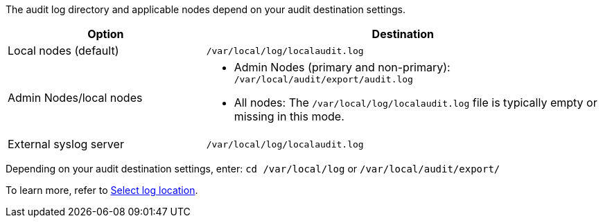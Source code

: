 The audit log directory and applicable nodes depend on your audit destination settings.  

[cols="1a,2a" options="header"]
|===
| Option
| Destination

| Local nodes (default)
| `/var/local/log/localaudit.log`
| Admin Nodes/local nodes
|* Admin Nodes (primary and non-primary): `/var/local/audit/export/audit.log`
* All nodes: The `/var/local/log/localaudit.log` file is typically empty or missing in this mode.
| External syslog server
| `/var/local/log/localaudit.log`

|===

Depending on your audit destination settings, enter: `cd /var/local/log` or `/var/local/audit/export/` 

To learn more, refer to link:../monitor/configure-log-management.html#select-log-location[Select log location].

// 2025 MAR 10, SGRIDDOC-110
// 2024 Oct 8, SGRIDDOC-98
